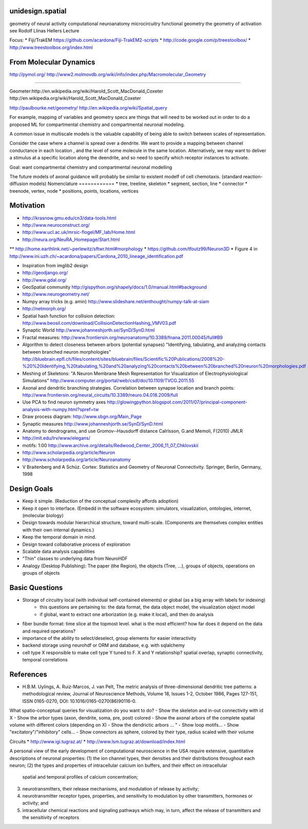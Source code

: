 unidesign.spatial
=================

geometry of neural activity
computational neuroanatomy
microcircuitry
functional geometry
the geometry of activation
see Rodolf Llinas Hellers Lecture

Focus:
* Fiji/TrakEM https://github.com/acardona/Fiji-TrakEM2-scripts
* http://code.google.com/p/treestoolbox/
* http://www.treestoolbox.org/index.html

From Molecular Dynamics
=======================
http://pymol.org/
http://www2.molmovdb.org/wiki/info/index.php/Macromolecular_Geometry

======================

Geometer:http://en.wikipedia.org/wiki/Harold_Scott_MacDonald_Coxeter
http://en.wikipedia.org/wiki/Harold_Scott_MacDonald_Coxeter

http://paulbourke.net/geometry/
http://en.wikipedia.org/wiki/Spatial_query

For example, mapping of variables and geometry specs are things that will need to be worked out in order to do a proposed
ML for compartmental chemistry and compartmental neuronal modeling.

A common issue in multiscale models is the valuable capability of being able to switch between scales of representation.

Consider the case where a channel is spread over a dendrite. We want to provide a mapping between channel conductance
in each location , and the level of some molecule in the same location. Alternatively, we may want to deliver a stimulus
at a specific location along the deendrite, and so need to specify which receptor instances to activate.

Goal: want compartmental chemistry and compartmental neuronal modelling

The future models of axonal guidance will probably be similar to existent modelf of cell chemotaxis. (standard reaction-diffusion models)
Nomenclature
============
* tree, treeline, skeleton
* segment, section, line
* connector
* treenode, vertex, node
* positions, points, locations, vertices

Motivation
==========
* http://krasnow.gmu.edu/cn3/data-tools.html
* http://www.neuroconstruct.org/
* http://www.ucl.ac.uk/mrsic-flogel/MF_lab/Home.html
* http://neura.org/NeuRA_Homepage/Start.html
** http://home.earthlink.net/~perlewitz/sftwr.html#morphology
* https://github.com/tfoutz99/Neuron3D
* Figure 4 in http://www.ini.uzh.ch/~acardona/papers/Cardona_2010_lineage_identification.pdf

* Inspiration from imglib2 design
* http://geodjango.org/
* http://www.gdal.org/
* GeoSpatial community http://gispython.org/shapely/docs/1.0/manual.html#background
* http://www.neurogeometry.net/
* Numpy array tricks (e.g. amin) http://www.slideshare.net/enthought/numpy-talk-at-siam
* http://netmorph.org/
* Spatial hash function for collision detection: http://www.beosil.com/download/CollisionDetectionHashing_VMV03.pdf
* Synaptic World http://www.johanneshjorth.se/SynD/SynD.html
* Fractal measures: http://www.frontiersin.org/neuroanatomy/10.3389/fnana.2011.00045/full#B9

* Algorithm to detect closeness between arbors (potential synapses) "Identifying, tabulating, and analyzing contacts between branched neuron morphologies"
  http://bluebrain.epfl.ch/files/content/sites/bluebrain/files/Scientific%20Publications/2008%20-%20%20Identifying,%20tabulating,%20and%20analyzing%20contacts%20between%20branched%20neuron%20morphologies.pdf
* Meshing of Skeletons: "A Neuron Membrane Mesh Representation for Visualization of Electrophysiological Simulations"
  http://www.computer.org/portal/web/csdl/doi/10.1109/TVCG.2011.55
* Axonal and dendritic branching strategies. Correlation between synapse location and branch points:
  http://www.frontiersin.org/neural_circuits/10.3389/neuro.04.018.2009/full
* Use PCA to find neuron symmetry axes
  http://glowingpython.blogspot.com/2011/07/principal-component-analysis-with-numpy.html?spref=tw
* Draw process diagram: http://www.sbgn.org/Main_Page
* Synaptic measures http://www.johanneshjorth.se/SynD/SynD.html
* Anatomy to dendrograms, and use Gromov-­‐Hausdorff distance	Calrlsson, G.and Memoli, F(2010) JMLR
* http://mit.edu/lrv/www/elegans/
* motifs: 1:00 http://www.archive.org/details/Redwood_Center_2006_11_07_Chklovskii
* http://www.scholarpedia.org/article/Neuron
* http://www.scholarpedia.org/article/Neuroanatomy
* V Braitenberg and A Schüz. Cortex: Statistics and Geometry of Neuronal Connectivity. Springer, Berlin, Germany, 1998

Design Goals
============
* Keep it simple. (Reduction of the conceptual complexity affords adoption)
* Keep it open to interface. (Embedd in the software ecosystem: simulators, visualization, ontologies, internet, (molecular biology)
* Design towards modular hierarchical structure, toward multi-scale. (Components are themselves complex entities with their own internal dynamics.)
* Keep the temporal domain in mind.
* Design toward collaborative process of exploration
* Scalable data analysis capabilities
* "Thin" classes to underlying data from NeuroHDF
* Analogy (Desktop Publishing): The paper (the Region), the objects (Tree, ...), groups of objects, operations on groups of objects

Basic Questions
===============
* Storage of circuitry local (with individual self-contained elements) or global (as a big array with labels for indexing)
    * this questions are pertaining to: the data format, the data object model, the visualization object model
    * if global, want to extract one arborization (e.g. make it local), and then do analysis
* fiber bundle format: time slice at the topmost level. what is the most efficient? how far does it depend on the data and required operations?
* importance of the ability to select/deselect, group elements for easier interactivity
* backend storage using neurohdf or ORM and database, e.g. with sqlalchemy
* cell type X responsible to make cell type Y tuned to F. X and Y relationship? spatial overlap, synaptic connectivity, temporal correlations
References
==========
* H.B.M. Uylings, A. Ruiz-Marcos, J. van Pelt, The metric analysis of three-dimensional dendritic tree patterns: a methodological review, Journal of Neuroscience Methods, Volume 18, Issues 1-2, October 1986, Pages 127-151, ISSN 0165-0270, DOI: 10.1016/0165-0270(86)90116-0.

What spatio-conceptual queries for visualization do you want to do?
- Show the skeleton and in-out connectivity with id X
- Show the arbor types (axon, dendrite, soma, pre, post) colored
- Show the axonal arbors of the complete spatial volume with different colors (depending on X)
- Show the dendrictic arbors ... "
- Show loop motifs...
- Show "excitatory"/"inhibitory" cells...
- Show connectors as sphere, colored by their type, radius scaled with their volume

Circuits
* http://www.igi.tugraz.at/
* http://www.lsm.tugraz.at/download/index.html

A personal view of the early development of computational neuroscience in the USA
require extensive, quantitative descriptions of neuronal properties:
(1) the ion channel types, their densities and their distributions throughout each neuron;
(2) the types and properties of intracellular calcium ion buffers, and their effect on intracellular
    spatial and temporal profiles of calcium concentration;
(3) neurotransmitters, their release mechanisms, and modulation of release by activity;
(4) neurotransmitter receptor types, properties, and sensitivity to modulation by other
    transmitters, hormones or activity; and
(5) intracellular chemical reactions and signaling pathways which may, in turn, affect the release of
    transmitters and the sensitivity of receptors